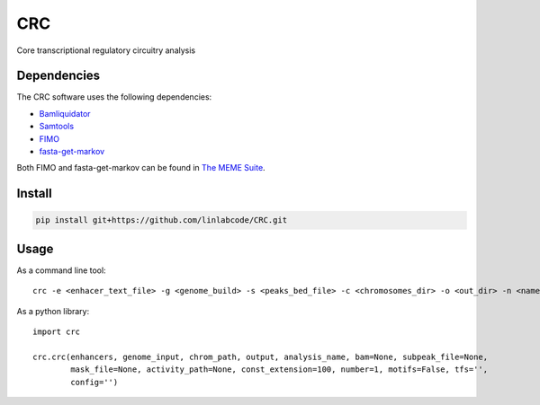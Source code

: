 ===
CRC
===

Core transcriptional regulatory circuitry analysis

Dependencies
============

The CRC software uses the following dependencies:

- Bamliquidator_

- Samtools_

- FIMO_

- fasta-get-markov_

Both FIMO and fasta-get-markov can be found in `The MEME Suite`_.

.. _Bamliquidator: https://github.com/BradnerLab/pipeline/wiki/bamliquidator
.. _Samtools: http://www.htslib.org/
.. _FIMO: http://meme-suite.org/doc/fimo.html
.. _fasta-get-markov: http://meme-suite.org/doc/fasta-get-markov.html
.. _The MEME Suite: http://meme-suite.org/doc/install.html

Install
=======

.. code::

  pip install git+https://github.com/linlabcode/CRC.git


Usage
=====

As a command line tool::

  crc -e <enhacer_text_file> -g <genome_build> -s <peaks_bed_file> -c <chromosomes_dir> -o <out_dir> -n <name>

As a python library::

  import crc

  crc.crc(enhancers, genome_input, chrom_path, output, analysis_name, bam=None, subpeak_file=None,
          mask_file=None, activity_path=None, const_extension=100, number=1, motifs=False, tfs='',
          config='')

